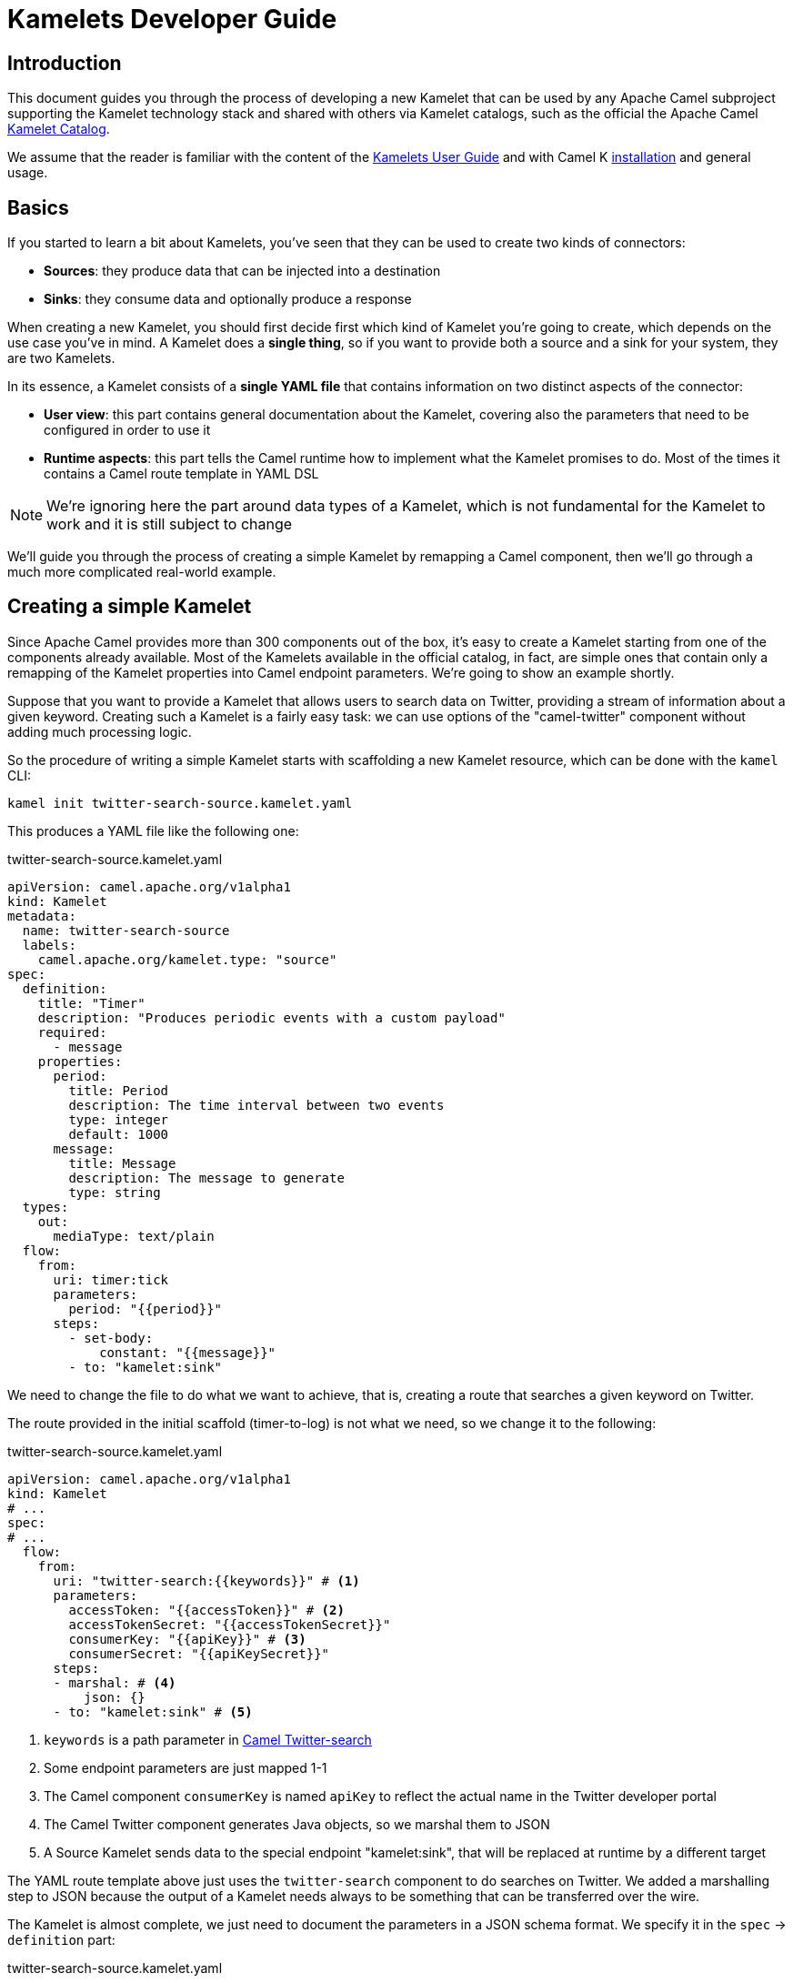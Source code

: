 [[kamelets-developer-guide]]
= Kamelets Developer Guide

[[kamelets-dev-introduction]]
== Introduction

This document guides you through the process of developing a new Kamelet that can be used by any Apache Camel subproject supporting the
Kamelet technology stack and shared with others via Kamelet catalogs, such as the official the Apache Camel xref:latest@camel-kamelets::index.adoc[Kamelet Catalog].

We assume that the reader is familiar with the content of the xref:kamelets/kamelets-user.adoc[Kamelets User Guide] and with
Camel K xref:installation/installation.adoc[installation] and general usage.

== Basics

If you started to learn a bit about Kamelets, you've seen that they can be used to create two kinds of connectors:

- *Sources*: they produce data that can be injected into a destination
- *Sinks*: they consume data and optionally produce a response

When creating a new Kamelet, you should first decide first which kind of Kamelet you're going to create, which depends on the use case you've in mind.
A Kamelet does a **single thing**, so if you want to provide both a source and a sink for your system, they are two Kamelets.

In its essence, a Kamelet consists of a *single YAML file* that contains information on two distinct aspects of the connector:

- *User view*: this part contains general documentation about the Kamelet, covering also the parameters that need to be configured in order to use it
- *Runtime aspects*: this part tells the Camel runtime how to implement what the Kamelet promises to do. Most of the times it contains a Camel route template in YAML DSL

NOTE: We're ignoring here the part around data types of a Kamelet, which is not fundamental for the Kamelet to work and it is still subject to change

We'll guide you through the process of creating a simple Kamelet by remapping a Camel component, then we'll go through a much more complicated real-world example.

== Creating a simple Kamelet

Since Apache Camel provides more than 300 components out of the box, it's easy to create a Kamelet starting from one of the components already available.
Most of the Kamelets available in the official catalog, in fact, are simple ones that contain only a remapping of the Kamelet properties into Camel endpoint parameters.
We're going to show an example shortly.

Suppose that you want to provide a Kamelet that allows users to search data on Twitter, providing a stream of information about a given keyword.
Creating such a Kamelet is a fairly easy task: we can use options of the "camel-twitter" component without adding much processing logic.

So the procedure of writing a simple Kamelet starts with scaffolding a new Kamelet resource, which can be done with the `kamel` CLI:

[source]
----
kamel init twitter-search-source.kamelet.yaml
----

This produces a YAML file like the following one:

.twitter-search-source.kamelet.yaml
[source,yaml]
----
apiVersion: camel.apache.org/v1alpha1
kind: Kamelet
metadata:
  name: twitter-search-source
  labels:
    camel.apache.org/kamelet.type: "source"
spec:
  definition:
    title: "Timer"
    description: "Produces periodic events with a custom payload"
    required:
      - message
    properties:
      period:
        title: Period
        description: The time interval between two events
        type: integer
        default: 1000
      message:
        title: Message
        description: The message to generate
        type: string
  types:
    out:
      mediaType: text/plain
  flow:
    from:
      uri: timer:tick
      parameters:
        period: "{{period}}"
      steps:
        - set-body:
            constant: "{{message}}"
        - to: "kamelet:sink"
----

We need to change the file to do what we want to achieve, that is, creating a route that searches a given keyword on Twitter.

The route provided in the initial scaffold (timer-to-log) is not what we need, so we change it to the following:

.twitter-search-source.kamelet.yaml
[source,yaml]
----
apiVersion: camel.apache.org/v1alpha1
kind: Kamelet
# ...
spec:
# ...
  flow:
    from:
      uri: "twitter-search:{{keywords}}" # <1>
      parameters:
        accessToken: "{{accessToken}}" # <2>
        accessTokenSecret: "{{accessTokenSecret}}"
        consumerKey: "{{apiKey}}" # <3>
        consumerSecret: "{{apiKeySecret}}"
      steps:
      - marshal: # <4>
          json: {}
      - to: "kamelet:sink" # <5>
----
<1> `keywords` is a path parameter in xref:latest@components::twitter-search-component.adoc[Camel Twitter-search]
<2> Some endpoint parameters are just mapped 1-1
<3> The Camel component `consumerKey` is named `apiKey` to reflect the actual name in the Twitter developer portal
<4> The Camel Twitter component generates Java objects, so we marshal them to JSON
<5> A Source Kamelet sends data to the special endpoint "kamelet:sink", that will be replaced at runtime by a different target

The YAML route template above just uses the `twitter-search` component to do searches on Twitter. We added a marshalling step to JSON
because the output of a Kamelet needs always to be something that can be transferred over the wire.

The Kamelet is almost complete, we just need to document the parameters in a JSON schema format.
We specify it in the `spec` -> `definition` part:

.twitter-search-source.kamelet.yaml
[source,yaml]
----
apiVersion: camel.apache.org/v1alpha1
kind: Kamelet
metadata:
  name: twitter-search-source
# ...
spec:
  definition:
    title: "Twitter Search Source" # <1>
    description: |-
      Allows to get all tweets on particular keywords from Twitter.

      It requires tokens that can be obtained by creating an application
      in the Twitter developer portal: https://developer.twitter.com/.
    required: # <2>
    - keywords
    - apiKey
    - apiKeySecret
    - accessToken
    - accessTokenSecret
    properties:
      keywords: # <3>
        title: Keywords
        description: The keywords to use in the Twitter search (Supports Twitter standard operators)
        type: string
        example: "Apache Camel"
      apiKey:
        title: API Key
        description: The API Key from the Twitter application in the developer portal
        type: string
        format: password
        x-descriptors:
        - urn:alm:descriptor:com.tectonic.ui:password # <4>
      apiKeySecret:
        title: API Key Secret
        description: The API Key Secret from the Twitter application in the developer portal
        type: string
        format: password
        x-descriptors:
        - urn:alm:descriptor:com.tectonic.ui:password
      accessToken:
        title: Access Token
        description: The Access Token from the Twitter application in the developer portal
        type: string
        format: password
        x-descriptors:
        - urn:alm:descriptor:com.tectonic.ui:password
      accessTokenSecret:
        title: Access Token Secret
        description: The Access Token Secret from the Twitter application in the developer portal
        type: string
        format: password
        x-descriptors:
        - urn:alm:descriptor:com.tectonic.ui:password
# ...
----
<1> General information about the Kamelet itself in textual format
<2> List of required parameters
<3> A specification for each one of the parameters (flat structure, no nested options allowed)
<4> Optional graphical customization for a specific UI (OpenShift Console)

This is all you need to create a Kamelet so that other users can leverage it. There are a few things remaining, like setting information about
the generated objects and other metadata (like the icon and the provider and you're done). The final Kamelet can look like the following:

.twitter-search-source.kamelet.yaml
[source,yaml]
----
apiVersion: camel.apache.org/v1alpha1
kind: Kamelet
metadata:
  name: twitter-search-source
  annotations:
    camel.apache.org/kamelet.icon: "data:image/svg+xml;base64,..." # Truncated <1>
    camel.apache.org/provider: "Apache Software Foundation"
  labels:
    camel.apache.org/kamelet.type: "source"
    camel.apache.org/kamelet.group: "Twitter"
spec:
  definition:
    title: "Twitter Search Source"
    description: |-
      Allows to get all tweets on particular keywords from Twitter.

      It requires tokens that can be obtained by creating an application
      in the Twitter developer portal: https://developer.twitter.com/.
    required:
    - keywords
    - apiKey
    - apiKeySecret
    - accessToken
    - accessTokenSecret
    properties:
      keywords:
        title: Keywords
        description: The keywords to use in the Twitter search (Supports Twitter standard operators)
        type: string
        example: "Apache Camel"
      apiKey:
        title: API Key
        description: The API Key from the Twitter application in the developer portal
        type: string
        format: password
        x-descriptors:
        - urn:alm:descriptor:com.tectonic.ui:password
      apiKeySecret:
        title: API Key Secret
        description: The API Key Secret from the Twitter application in the developer portal
        type: string
        format: password
        x-descriptors:
        - urn:alm:descriptor:com.tectonic.ui:password
      accessToken:
        title: Access Token
        description: The Access Token from the Twitter application in the developer portal
        type: string
        format: password
        x-descriptors:
        - urn:alm:descriptor:com.tectonic.ui:password
      accessTokenSecret:
        title: Access Token Secret
        description: The Access Token Secret from the Twitter application in the developer portal
        type: string
        format: password
        x-descriptors:
        - urn:alm:descriptor:com.tectonic.ui:password
  types: # <2>
    out:
      mediaType: application/json
  flow: # <3>
    from:
      uri: "twitter-search:{{keywords}}"
      parameters:
        accessToken: "{{accessToken}}"
        accessTokenSecret: "{{accessTokenSecret}}"
        consumerKey: "{{apiKey}}"
        consumerSecret: "{{apiKeySecret}}"
      steps:
      - marshal:
          json: {}
      - to: "kamelet:sink"
----
<1> An icon with an appropriate license, better using svg+base64 URL encoding. You can encode icons using services like https://dopiaza.org/tools/datauri/index.php[this one]
<2> The types section indicates that the Kamelet is going to produce JSON data. This part of the Kamelet spec is likely to change in the future but is not fundamental for the Kamelet mechanics to work
<3> The previous YAML flow

The Kamelet can be shared on the Catalog and or created on a Kubernetes cluster to let users use it.

=== Trying it out

A simple way to try it out is to apply it on a cluster, together with a simple binding.
Assuming that you have a Kubernetes cluster and you're connected to a namespace where the Camel K operator can act, just create the Kamelet:

[source]
----
kubectl apply -f twitter-search-source.kamelet.yaml
----

Then you can create a binding like the following one to try it out:

.twitter-search-source-binding.yaml
[source,yaml]
----
apiVersion: camel.apache.org/v1alpha1
kind: KameletBinding
metadata:
  name: twitter-search-source-binding
spec:
  source:
    ref:
      kind: Kamelet
      apiVersion: camel.apache.org/v1alpha1
      name: twitter-search-source
    properties:
      keywords: "Apache Camel"
      apiKey: "your own"
      apiKeySecret: "your own"
      accessToken: "your own"
      accessTokenSecret: "your own"
  sink:
    uri: "log:info"
----

This can be created using:

[source]
----
kubectl apply -f twitter-search-source-binding.yaml
----

Once created, you can see the logs of the binding using:

[source]
----
kamel logs twitter-search-source-binding
----

If everything goes right, you should get some tweets in the logs after the integration is created.

Refer to the xref:kamelets/kamelets-user.adoc[Kamelets User Guide] for more information on how to use it in different contexts (like Knative, Kafka, etc.).

== Creating a complex Kamelet

We're now going to create a Kamelet with a high degree of complexity, to show how the Kamelet model can be used also to go over the
functionality provided by a single Camel Component.

TIP: This example is complicated on purpose and uses several components and EIPs from Apache Camel: luckily your Kamelets will be much simpler than this one.

It will be a Kamelet of type "source", but most of the principles explained here can be taken into account also when developing a Kamelet
of type "sink". The technical differences between the two scenarios will be highlighted in the xref:creating-sink["Creating a sink Kamelet"] section.

We're going to take a real world use case having a moderate complexity: we want to create a source of eartquake events around the world, taking data from the https://earthquake.usgs.gov/fdsnws/event/1/[USGS APIs].

=== Step 1: write an end-to-end integration

Contrary to what one might expect, the first thing you need to do is to *forget about Kamelets* and just try to write a Camel K integration that consumes the earthquake data.

You may choose the language that you prefer to write the first integration, even writing it directly in YAML.
We write it using the Java DSL because that is the language that most Apache Camel users are familiar with and it's also supported by the tooling.

TIP: For a great developer experience, we suggest to use https://code.visualstudio.com/[Visual Studio Code] with the https://marketplace.visualstudio.com/items?itemName=redhat.apache-camel-extension-pack[Camel Extension Pack]

We start from scratch by creating an integration file

[source]
----
kamel init Earthquake.java
----

This will scaffold a Java source file with a timer-to-log integration, that we'll edit according to our need.
A first version of the integration might look like the following:

.Earthquake.java
[source,java]
----
// camel-k: language=java

import org.apache.camel.builder.RouteBuilder;
import org.apache.camel.Exchange;

public class Earthquake extends RouteBuilder {
  @Override
  public void configure() throws Exception {

    from("timer:earthquake?period=10000") // <1>
      .setHeader(Exchange.HTTP_METHOD).constant("GET")
      .to("https://earthquake.usgs.gov/fdsnws/event/1/query?format=geojson") // <2>
      .convertBodyTo(String.class)
      .to("log:info"); // <3>

  }
}
----
<1> We do a timed poll from the API because there's no way to consume it direcly
<2> Look at https://earthquake.usgs.gov/fdsnws/event/1/ for more information about the API. We're using the https://en.wikipedia.org/wiki/GeoJSON[GeoJSON] format
<3> The integration ends in a "log:info" endpoint, because we just want to see if we can contact the API and get some results back

In order to run the integration above, if you have a Kubernetes cluster with Camel K installed, you can rely on that using `kamel run Earthquake.java`, but there's a
simpler solution that just requires your own machine:

[source]
----
kamel local run Earthquake.java
----

The `local` keyword will tell Camel K to use your own machine (you need maven 3.6+ and Java 11+ in order for this to work).
The integration will start and begin printing out earthquake data every 10 seconds.

I show an excerpt of what is printed by the integration:

[source,json]
----
{
   "type":"FeatureCollection",
   "metadata":{
      "generated":1614860715000,
      "url":"https://earthquake.usgs.gov/fdsnws/event/1/query?format=geojson",
      "title":"USGS Earthquakes",
      "status":200,
      "api":"1.10.3",
      "count":10762
   },
   "features":[
      {
         "type":"Feature",
         "properties":{
            "mag":2.17,
            "place":"27km ENE of Pine Valley, CA",
            "time":1614859396200,
            "updated":1614860064420,
            "url":"https://earthquake.usgs.gov/earthquakes/eventpage/ci39808832",
            "detail":"https://earthquake.usgs.gov/fdsnws/event/1/query?eventid=ci39808832&format=geojson",
            "status":"automatic",
            "tsunami":0,
            "sig":72,
            "net":"ci",
            "code":"39808832",
            "ids":",ci39808832,",
            "sources":",ci,",
            "types":",focal-mechanism,nearby-cities,origin,phase-data,scitech-link,",
            "nst":57,
            "dmin":0.04475,
            "rms":0.22,
            "gap":60,
            "magType":"ml",
            "type":"earthquake",
            "title":"M 2.2 - 27km ENE of Pine Valley, CA"
         },
         "geometry":{
            "type":"Point",
            "coordinates":[
               -116.2648333,
               32.9236667,
               3.54
            ]
         },
         "id":"ci39808832"
      }
    ]
}
----

NOTE: We've truncated the list of "features" to just the first one, but it contains a lot more data

=== Step 2 (optional): iterate on the integration

Since the integration above produces useful data, its route could be technically used to build a source Kamelet, but there are a few problems we may want to address before publishing it:

1. It produces a lot of data (10762 events, last 30 days by default). We may want to start emitting events of the last e.g. 2 hours by default for this use case: we can add a filter on the query to accomplish this.
2. It produces a collection of features (earthquake events), while you may want to push to the destination the individual features. We can use Camel's built-in `split` and `jsonpath` support to split the collection into separate entries.
3. It continuously produces the same data: i.e. just wait another 10 seconds and you'll get the same data again and again (with a shift of 10 seconds over the last 30 days). A good approach here is to try to filter out duplicates at the source
as much as possible. We can think to store the time when the last update has been generated by the server and use it in subsequent queries to only obtain new events.
This will not guarantee an "exactly once" semantics, because e.g. if the integration is restarted it will lose the in-memory state and start from the beginning,
but it prevents sending an high amount of redundant data if the integration is kept alive.
To store the time when last result has been generated by the API, we can use one of the in-memory caches that Camel provides, such as xref:latest@components::caffeine-cache-component.adoc[camel-caffeine-cache].

WARNING: We're going to use an in-memory cache because we need to store a single value. When using stateful data repositories, such as caches, it's always a good practice to limit their size to a low value and avoid them to increase their size over time

TIP: If an end-to-end "exactly once" semantics is needed, you could later add a stateful idempotent repository in the global integration, but these aspects should be external to the Kamelet definition

Let's try sorting out these issues in the route (we publish here the final version):

.Earthquake.java
[source,java]
----
// camel-k: language=java

import org.apache.camel.builder.RouteBuilder;
import org.apache.camel.Exchange;

public class Earthquake extends RouteBuilder {
  @Override
  public void configure() throws Exception {

    from("timer:earthquake?period=10000")
      .setHeader("CamelCaffeineAction").constant("GET")
      .toD("caffeine-cache:cache-${routeId}?key=lastUpdate") // <1>
      .choice()
        .when().simple("${header.CamelCaffeineActionHasResult}")
          .setProperty("lastUpdate", body())
        .otherwise()
          .setProperty("lastUpdate", simple("${date-with-timezone:now-120m:UTC:yyyy-MM-dd'T'HH:mm:ss.SSS}")) // <2>
      .end()
      .setHeader(Exchange.HTTP_METHOD).constant("GET")
      .toD("https://earthquake.usgs.gov/fdsnws/event/1/query?format=geojson&updatedafter=${exchangeProperty.lastUpdate}&orderby=time-asc") // <3>
      .unmarshal().json()
      .setProperty("generated", simple("${body[metadata][generated]}")) // <4>
      .setProperty("lastUpdate", simple("${date-with-timezone:exchangeProperty.generated:UTC:yyyy-MM-dd'T'HH:mm:ss.SSS}"))
      .claimCheck(ClaimCheckOperation.Push) // <5>
      .setBody().exchangeProperty("lastUpdate")
      .setHeader("CamelCaffeineAction").constant("PUT")
      .toD("caffeine-cache:cache-${routeId}?key=lastUpdate")
      .claimCheck(ClaimCheckOperation.Pop)
      .split().jsonpath("$.features[*]") // <6>
        .marshal().json()
        .to("log:info") // <7>
      .end();

  }
}
----
<1> We start each poll by checking if there has been a previous run (and get the corresponding time)
<2> If it's the first run of the integration, we set the clock back to 120m from the current time, to get events of the last 2 hours
<3> We always include the time from which we want to receive updates in the query to the service
<4> The service returns a "generated" field which includes a timestamp when the response has been generated: we'll use it in the following requests
<5> We put the current body in the claim check stack to use it for storing the "lastUpdate" field in the cache, then we restore the previous body
<6> Individual records of the response are sent to the destination (which is "log:info" in this phase). In case an exception is thrown while processing a single entry, individual errors are sent to the route error handler and the processing continues

TIP: Don't be scared from the complexity of the route, as this is a complicated example by choice: most of the Kamelets in the xref:latest@camel-kamelets::index.adoc[Kamelet Catalog] don't use any processing logic or EIP

WARNING: When writing a route like this, you should always think to errors that might happen in various phases of the execution: here the "lastUpdate" value in the cache is updated after a
successful invocation of the API but before the individual exchanges are sent to the destination, so that the source is protected by individual errors on the features (that are sent to the route error handler),
but continues to process new data if a single feature can't be processed.

This integration (which seems complex at first sight, but it should be still readable) solves the issues identified above by using multiple features available in Apache Camel (caches, "Simple" language, HTTP component, JSON data format, splitter EIP, claim check, JSONPath).
Even if it's not recommended to write overly-complicated integrations in a Kamelet (i.e. consider writing a plain component if it becomes too complicated and unreadable), you can see here how powerful is the Kamelet model.

TIP: We might have written the integration above in multiple routes connected using "direct:" endpoints, but a Kamelet contains a single route template and the mapping will
be easier if the integration is composed of a single route (it's also possible to define multiple supporting routes in a Kamelet, but we're not going to show how to do it here)

=== Step 3: externalize parameters

The next step in the development is answering the following question: if I was a user instantiating this source, what aspects I would like to configure?

For the example above, there are 2 things that a user may want to configure:

- `period`: the time interval between polls to the earthquake API. This may seem a technical issue, but it becomes a business issue when contacting APIs that do rate limiting
- `lookAhead`: the number of minutes before the current time I would like to receive events since (it affects the events received when the source is first started or restarted)

Those two will become Kamelet parameters as you might expect, but for the time being, let's refactor the integration to externalize them as standard Camel K properties:

.Earthquake.java
[source,java]
----
// camel-k: language=java property=period=20000 property=lookAhead=120 <1>

import org.apache.camel.builder.RouteBuilder;
import org.apache.camel.model.ClaimCheckOperation;
import org.apache.camel.Exchange;

public class Earthquake extends RouteBuilder {
  @Override
  public void configure() throws Exception {

    from("timer:earthquake?period={{period}}") // <2>
      // ...
      .choice()
        .when().simple("${header.CamelCaffeineActionHasResult}")
          .setProperty("lastUpdate", body())
        .otherwise()
          .setProperty("lastUpdate", simple("${date-with-timezone:now-{{lookAhead}}m:UTC:yyyy-MM-dd'T'HH:mm:ss.SSS}")) // <3>
      .end()
      // ...
      .end();

  }
}
----
<1> Modeline header defines the two parameters with a "development" value
<2> Placeholder `{{period}}` is used
<3> Placeholder `{{lookAhead}}` is used

This looks the same as before, but notice that the `period` and `lookAhead` parameters are set in the modeline, while the route uses the `{{period}}`
and `{{lookAhead}}` placeholders instead of the actual values.

As before, this integration can be tested with `kamel local run Earthquake.java` (the modeline parameters will be automatically added by the kamel CLI).

=== Step 4 (optional): translate into YAML DSL

The integration is now ready to be turned into a Kamelet, but in case you've not written it directly in YAML DSL, you need to convert it before proceeding.
The YAML DSL is the default DSL for Kamelets and the reason for that is that it provides multiple advantages over the other DSLs,
the most important one being the ability to easily compile YAML integrations into Quarkus-based binary executables in the future,
with all the advantages that derive from a point of view of performance and resource utilization.

If we managed to reduce our integration to contain only a Camel route, converting it to YAML is straightforward:

.earthquake-source.kamelet.yaml
[source,yaml]
----
# camel-k: language=yaml property=period=20000 property=lookAhead=120 dependency=camel-quarkus:caffeine dependency=camel-quarkus:http

- from:
    uri: "timer:earthquake"
    parameters:
      period: "{{period}}"
    steps:
    - set-header:
        name: CamelCaffeineAction
        constant: GET
    - tod: "caffeine-cache:cache-${routeId}?key=lastUpdate"
    - choice:
        when:
        - simple: "${header.CamelCaffeineActionHasResult}"
          steps:
          - set-property:
              name: lastUpdate
              simple: "${body}"
        otherwise:
          steps:
          - set-property:
              name: lastUpdate
              simple: "${date-with-timezone:now-{{lookAhead}}m:UTC:yyyy-MM-dd'T'HH:mm:ss.SSS}"
    - set-header:
        name: CamelHttpMethod
        constant: GET
    - tod: "https://earthquake.usgs.gov/fdsnws/event/1/query?format=geojson&updatedafter=${exchangeProperty.lastUpdate}&orderby=time-asc"
    - unmarshal:
        json: {}
    - set-property:
        name: generated
        simple: "${body[metadata][generated]}"
    - set-property:
        name: lastUpdate
        simple: "${date-with-timezone:exchangeProperty.generated:UTC:yyyy-MM-dd'T'HH:mm:ss.SSS}"
    - claim-check:
        operation: Push
    - set-body:
        exchange-property: lastUpdate
    - set-header:
        name: CamelCaffeineAction
        constant: PUT
    - tod: "caffeine-cache:cache-${routeId}?key=lastUpdate"
    - claim-check:
        operation: Pop
    - split:
        jsonpath: "$.features[*]"
        steps:
          - marshal:
              json: {}
          - to: "log:info"
----

If you compare the YAML version of the route to the Java one, you see that they map 1-1.

TIP: The Camel Extension Pack for Visual Studio Code helps you writing the YAML route by providing auto-completion and error highlighting

WARNING: Since the YAML DSL is quite new in the Camel ecosystem, it may miss some features available in the Java one, e.g. Camel K is not able to detect
some dependencies automatically and we've specified them in the modeline header

This route can be run like the previous one using the `kamel` CLI:

[source]
----
kamel local run earthquake.yaml
----

=== Step 5: wrap it into a Kamelet

We're about to write down an "Earthquake Source Kamelet" from the route we've built.
As starting point, we may just wrap the previous YAML route into the Kamelet envelope. The result looks like:

.earthquake-source.kamelet.yaml
[source,yaml]
----
apiVersion: camel.apache.org/v1alpha1
kind: Kamelet
metadata:
  name: earthquake-source
  labels:
    camel.apache.org/kamelet.type: "source"
spec:
  flow: # <1>
    from:
      uri: "timer:earthquake"
      parameters:
        period: "{{period}}"
      steps:
      - set-header:
          name: CamelCaffeineAction
          constant: GET
      - tod: "caffeine-cache:cache-${routeId}?key=lastUpdate"
      - choice:
          when:
          - simple: "${header.CamelCaffeineActionHasResult}"
            steps:
            - set-property:
                name: lastUpdate
                simple: "${body}"
          otherwise:
            steps:
            - set-property:
                name: lastUpdate
                simple: "${date-with-timezone:now-{{lookAhead}}m:UTC:yyyy-MM-dd'T'HH:mm:ss.SSS}"
      - set-header:
          name: CamelHttpMethod
          constant: GET
      - tod: "https://earthquake.usgs.gov/fdsnws/event/1/query?format=geojson&updatedafter=${exchangeProperty.lastUpdate}&orderby=time-asc"
      - unmarshal:
          json: {}
      - set-property:
          name: generated
          simple: "${body[metadata][generated]}"
      - set-property:
          name: lastUpdate
          simple: "${date-with-timezone:exchangeProperty.generated:UTC:yyyy-MM-dd'T'HH:mm:ss.SSS}"
      - claim-check:
          operation: Push
      - set-body:
          exchange-property: lastUpdate
      - set-header:
          name: CamelCaffeineAction
          constant: PUT
      - tod: "caffeine-cache:cache-${routeId}?key=lastUpdate"
      - claim-check:
          operation: Pop
      - split:
          jsonpath: "$.features[*]"
          steps:
            - marshal:
                json: {}
            - to: "kamelet:sink" # <2>
----
<1> Flow contains the (single) route template we have identified before
<2> The old reference to "log:info" has been replaced with "kamelet:sink" here

The only difference between the YAML route embedded in the Kamelet and the one identified before is the final sink, which was "log:info" and now is "kamelet:sink", i.e.
a placeholder that will be replaced with something else when the Kamelet is actually used (the user decides what is the destination of the earthquake events).

=== Step 6: describe the parameters

The Kamelet above is incomplete, we need to define the two parameters we've identified in the template and also give a description
to the Kamelet itself. The way to express all this information is via a https://json-schema.org/[JSON Schema] specification in the Kamelet YAML.

.earthquake-source.kamelet.yaml
[source,yaml]
----
apiVersion: camel.apache.org/v1alpha1
kind: Kamelet
metadata:
  name: earthquake-source
  labels:
    camel.apache.org/kamelet.type: "source"
spec:
  definition: # <1>
    title: Earthquake Source
    description: |-
      Get data about current earthquake events happening in the world using the USGS API
    properties:
      period: # <2>
        title: Period between polls
        description: The interval between fetches to the earthquake API in milliseconds
        type: integer
        default: 60000
      lookAhead: # <3>
        title: Look-ahead minutes
        description: The amount of minutes to look ahead when starting the integration afresh
        type: integer
        default: 120
  flow:
    from:
      uri: "timer:earthquake"
      # ...
----
<1> The definition part starts with general information about the Kamelet
<2> Definition of the period parameter (used with the `{{period}}` placeholder in the route)
<3> Definition of the lookAhead parameter

=== Step 7: add metadata and sugar

We should complete the Kamelet with all mandatory (also optional) options that are described in https://github.com/aanogueira/camel-kamelets[the guidelines for contributing Kamelets].

The final result should look like:

.earthquake-source.kamelet.yaml
[source,yaml]
----
apiVersion: camel.apache.org/v1alpha1
kind: Kamelet
metadata:
  name: earthquake-source
  annotations:
    camel.apache.org/kamelet.icon: "data:image/svg+xml;base64..." # truncated <1>
    camel.apache.org/provider: "Apache Software Foundation"
  labels:
    camel.apache.org/kamelet.type: "source"
    camel.apache.org/requires.runtime: "camel-quarkus" <2>
spec:
  definition:
    title: Earthquake Source
    description: |-
      Get data about current earthquake events happening in the world using the USGS API
    properties:
      period:
        title: Period between polls
        description: The interval between fetches to the earthquake API in milliseconds
        type: integer
        default: 60000
      lookAhead:
        title: Look-ahead minutes
        description: The amount of minutes to look ahead when starting the integration afresh
        type: integer
        default: 120
  types: # <3>
    out:
      mediaType: application/json
  dependencies: # <4>
    - camel-quarkus:caffeine
    - camel-quarkus:http
  flow:
    from:
      uri: "timer:earthquake"
      parameters:
        period: "{{period}}"
      steps:
      - set-header:
          name: CamelCaffeineAction
          constant: GET
      - tod: "caffeine-cache:cache-${routeId}?key=lastUpdate"
      - choice:
          when:
          - simple: "${header.CamelCaffeineActionHasResult}"
            steps:
            - set-property:
                name: lastUpdate
                simple: "${body}"
          otherwise:
            steps:
            - set-property:
                name: lastUpdate
                simple: "${date-with-timezone:now-{{lookAhead}}m:UTC:yyyy-MM-dd'T'HH:mm:ss.SSS}"
      - set-header:
          name: CamelHttpMethod
          constant: GET
      - tod: "https://earthquake.usgs.gov/fdsnws/event/1/query?format=geojson&updatedafter=${exchangeProperty.lastUpdate}&orderby=time-asc"
      - unmarshal:
          json: {}
      - set-property:
          name: generated
          simple: "${body[metadata][generated]}"
      - set-property:
          name: lastUpdate
          simple: "${date-with-timezone:exchangeProperty.generated:UTC:yyyy-MM-dd'T'HH:mm:ss.SSS}"
      - claim-check:
          operation: Push
      - set-body:
          exchange-property: lastUpdate
      - set-header:
          name: CamelCaffeineAction
          constant: PUT
      - tod: "caffeine-cache:cache-${routeId}?key=lastUpdate"
      - claim-check:
          operation: Pop
      - split:
          jsonpath: "$.features[*]"
          steps:
            - marshal:
                json: {}
            - to: "kamelet:sink"
----
<1> Add an icon with an appropriate license, better using svg+base64 URL encoding. You can encode icons using services like https://dopiaza.org/tools/datauri/index.php[this one]
<2> This marks the Kamelet as dependant on Quarkus since we're specifying explicit dependencies on Quarkus artifacts in the `spec` -> `dependencies` section
<3> The types section indicates that the Kamelet is going to produce JSON data. This part of the Kamelet spec will be subject of revision but is not fundamental for the Kamelet mechanics to work
<4> Dependencies that we previously specified in the modeline options should be expressed now in the Kamelet spec

The Kamelet is now ready to be used!

=== Trying it out

You can install the Kamelet on your Kubernetes instance to see if it can be picked up and used by the Camel K runtime.

We assume that you're connected to a Kubernetes cluster and working on a namespace where the Camel K operator is allowed to materialize integrations.

To create the Kamelet, you can execute:

[source]
----
kubectl apply -f earthquake-source.kamelet.yaml
----

If the Kamelet is valid, this will result in the Kamelet resource being created in the current namespace.

To check if it works, you can create a simple binding:

.earthquake-source-binding.yaml
[source,yaml]
----
apiVersion: camel.apache.org/v1alpha1
kind: KameletBinding
metadata:
  name: earthquake-source-binding
spec:
  source:
    ref: # <1>
      kind: Kamelet
      apiVersion: camel.apache.org/v1alpha1
      name: earthquake-source
    properties:
      period: 10000 # <2>
  sink:
    uri: "log:info" # <3>
----
<1> Kubernetes reference to the previously created Kamelet
<2> We redefine the period to speed it up, otherwise the default is used (60000)
<3> We just sink into "log:info", but we're free to change it to anything else

NOTE: The developer write Camel DSL to make a Kamelet work, but the end-user uses it declaratively without any idea
of the complexity of the development process behind it

Creating this resource will tell the operator to materialize the binding using an integration:

[source]
----
kubectl apply -f earthquake-source-binding.yaml
----

We can check the logs of the integration using:

[source]
----
kamel logs earthquake-source-binding
----

If everything went well, you should see the events in the log.

Refer to the xref:kamelets/kamelets-user.adoc[Kamelets User Guide] for more information on how to use it in different contexts (like Knative, Kafka, etc.).

[[creating-sink]]
== Creating a sink Kamelet

So far we've focused on the steps needed to create Kamelets of type "source", but the same steps can be used for type "sink" Kamelets with
some minor changes.

We're now going to create a "sink" Kamelet and look at the differences. For this part, we'll write a https://core.telegram.org/[Telegram] sink Kamelet.

=== Analyze the use cases

Differently from sources, where you usually generate a single type of data, or even multiple ones depending on some static user parameter, a sink should always
take into account that it can be fed dynamically with different type of data.

For example, in the case of a Telegram sink, a user may want to send both textual data, but also images with (or without) a caption.

In order to implement sending different kinds of data, the Kamelet should adapt according to the content that is received as input.

We'll start by writing an end-to-end integration, then we'll convert it into a Kamelet. This time, we'll write routes directly in YAML DSL.

TIP: For this particular use case, I've created a simple integration before to get the Chat ID corresponding to my phone from the bot: more info xref:latest@components::telegram-component.adoc[here].

Let's start with a simple integration:

.telegram.yaml
[source,yaml]
----
# camel-k: language=yaml property=chatId=158584902 <1>

- from: # <2>
    uri: "direct:endpoint"
    steps:
      - to:
          uri: "telegram:bots"
          parameters:
            authorizationToken: "{{authorizationToken}}"
            chatId: "{{chatId}}"
      - marshal: # <3>
          json: {}

- from: # <4>
    uri: timer:tick
    parameters:
      period: 5000
    steps:
    - set-body:
        constant: Hello
    - to: direct:endpoint
----
<1> Setting the `chatId` property directly in modeline, the `authorizationToken` will be passed from command line
<2> The route that will become the Kamelet route template
<3> We marhsal the output as JSON because it may be required to be transferred over the wire
<4> A testing route to check if the integration works

The end-to-end integration above should be good as initial scaffolding for the integration.
We can run it using the following command:

[source]
----
kamel run telegram.yaml -p authorizationToken=the-token-you-got-from-bot-father
----

If everything went well, you should get a "Hello" message into your phone every 5 seconds.

Now, let's check if we can also send an image, by changing the second route:

[source,yaml]
----
# first route as before
# ...

- from:
    uri: timer:tick
    parameters:
      period: 5000
    steps:
    - set-header:
        name: CamelHttpMethod
        constant: GET
    - to: https://github.com/apache/camel/raw/7204aa132662ab6cb8e3c5afea8b9b0859eff0e8/docs/img/logo.png
    - to: direct:endpoint
----

The intended behavior is that we get the image in our phone via Telegram, but it's **throwing an error instead**.
This is something that often happens because standard Camel components are not suited to be used out-of-the-box as connectors.

In this case, the Telegram component requires that a `CamelTelegramMediaType` header is set to `PHOTO_PNG` in the exchange in order
to accept the image, and that the body is converted to `byte[]`.
But we cannot require that who sends the message to the Kamelet obey to all Camel rules. In general we should follow these guidelines:

- We SHOULD NOT require that the sender sets Camel-specific bits in the message over the wire (e.g. a `CamelTelegramMediaType`): we should hide Camel under the covers as much as possible
- We CAN use the "Content-Type" header to distinguish the type of incoming data
- We CAN define new headers and allow the users to set them on the incoming message (e.g. when the incoming message is a picture, we can let the
sender specify a caption for it in the "text" header)
- When defining an header, it MUST be documented in the Kamelet definition
- When defining an header, say "text", we should also account for an additional header named "ce-text": in some contexts, like Knative, only headers allowed by the CloudEvents specification are accepted in the brokers/channels (i.e. a `ce-` prefix is mandatory)

When applied to the current use case, the main route can be changed into something like this:

[source,yaml]
----
- from:
    uri: "direct:endpoint"
    steps:
    - choice: # <1>
        when:
        - simple: "${header[Content-Type]} == 'image/png'"
          steps:
          - convert-body-to:
              type: "byte[]"
          - set-header:
              name: CamelTelegramMediaType
              constant: PHOTO_PNG
        - simple: "${header[Content-Type]} == 'image/jpeg'"
          steps:
          - convert-body-to:
              type: "byte[]"
          - set-header:
              name: CamelTelegramMediaType
              constant: PHOTO_JPG
        otherwise:
          steps:
          - convert-body-to:
              type: "java.lang.String"
    - choice: # <2>
        when:
        - simple: "${header[text]}"
          steps:
          - set-header:
              name: CamelTelegramMediaTitleCaption
              simple: "${header[text]}"
        - simple: "${header[ce-text]}"
          steps:
          - set-header:
              name: CamelTelegramMediaTitleCaption
              simple: "${header[ce-text]}"
    - choice: # <3>
        when:
        - simple: "${header[chat-id]}"
          steps:
          - set-header:
              name: CamelTelegramChatId
              simple: "${header[chat-id]}"
        - simple: "${header[ce-chat-id]}"
          steps:
          - set-header:
              name: CamelTelegramChatId
              simple: "${header[ce-chat-id]}"
    - to:
        uri: "telegram:bots"
        parameters:
          authorizationToken: "{{authorizationToken}}"
          chatId: "{{chatId}}"
    - marshal:
        json: {}
----
<1> We do content-type based conversion into appropriate objects for the component
<2> We allow specifying a `text` or `ce-text` header to set the image caption
<3> We allow overriding the chat ID using a `chat-id` or `ce-chat-id` header

WARNING: It's not always obvious if it's responsibility of the Kamelet to prepare the exchange to be fed into the Camel producer endpoint or
if the Camel component should be changed to be more elastic. In this case, it seems appropriate to implement things like content-type base conversion
and support for streaming content at component level. The Kamelet above is acceptable for the time being, but it needs to be simplified if such changes land into the component.

Having defined the main route template, we need to document the Kamelet and the parameters. We show here the final Kamelet:

[source,yaml]
----
apiVersion: camel.apache.org/v1alpha1
kind: Kamelet
metadata:
  name: telegram-sink
  annotations:
    camel.apache.org/kamelet.icon: "data:image/svg+xml;base64,..." # truncated
    camel.apache.org/provider: "Apache Software Foundation"
  labels:
    camel.apache.org/kamelet.type: "sink"
    camel.apache.org/kamelet.group: "Telegram"
spec:
  definition: # <1>
    title: "Telegram Sink"
    description: |-
      Send a message to a Telegram chat using your Telegram bot as sender.

      To create a bot, contact the @botfather account using the Telegram app.

      This sink supports the following message types:

      - Standard text messages
      - PNG images (`Content-Type` must be set to `image/png`)
      - JPEG images (`Content-Type` must be set to `image/jpeg`)

      This following message headers are also supported:

      - `text` / `ce-text`: when sending an image, the image caption
      - `chat-id` / `ce-chat-id`: to override the default chat where messages are sent to
    required:
      - authorizationToken
    properties:
      authorizationToken:
        title: Token
        description: The token to access your bot on Telegram. You you can obtain it from the Telegram @botfather.
        type: string
        x-descriptors:
        - urn:alm:descriptor:com.tectonic.ui:password
      chatId:
        title: Chat ID
        description: The Chat ID where messages should be sent by default
        type: string
  types: # <2>
    out:
      mediaType: application/json
  flow: # <3>
    from:
      uri: "kamelet:source"
      steps:
      - choice:
          when:
          - simple: "${header[Content-Type]} == 'image/png'"
            steps:
            - log: h1
            - convert-body-to:
                type: "byte[]"
            - set-header:
                name: CamelTelegramMediaType
                constant: PHOTO_PNG
          - simple: "${header[Content-Type]} == 'image/jpeg'"
            steps:
            - convert-body-to:
                type: "byte[]"
            - set-header:
                name: CamelTelegramMediaType
                constant: PHOTO_JPG
          otherwise:
            steps:
            - convert-body-to:
                type: "java.lang.String"
      - choice:
          when:
          - simple: "${header[text]}"
            steps:
            - set-header:
                name: CamelTelegramMediaTitleCaption
                simple: "${header[text]}"
          - simple: "${header[ce-text]}"
            steps:
            - set-header:
                name: CamelTelegramMediaTitleCaption
                simple: "${header[ce-text]}"
      - choice:
          when:
          - simple: "${header[chat-id]}"
            steps:
            - set-header:
                name: CamelTelegramChatId
                simple: "${header[chat-id]}"
          - simple: "${header[ce-chat-id]}"
            steps:
            - set-header:
                name: CamelTelegramChatId
                simple: "${header[ce-chat-id]}"
      - to:
          uri: "telegram:bots"
          parameters:
            authorizationToken: "{{authorizationToken}}"
            chatId: "{{chatId}}"
      - marshal:
          json: {}
----
<1> JSON schema definition of the Kamelet configuration
<2> The Kamelet has a single possible output of type JSON
<3> The flow identified above as Kamelet route template

=== Try it out

To try a sink Kamelet, we should feed it with some data. The best way to do it is to do it directly with another Kamelet.

So, for example, to send a text message to a chat, we may create a binding like the following:

.telegram-text-binding.yaml
[source,yaml]
----
apiVersion: camel.apache.org/v1alpha1
kind: KameletBinding
metadata:
  name: telegram-text-binding
spec:
  source:
    ref:
      kind: Kamelet
      apiVersion: camel.apache.org/v1alpha1
      name: timer-source
    properties:
      period: 10000
      message: Hello first Kamelet!
  sink:
    ref:
      kind: Kamelet
      apiVersion: camel.apache.org/v1alpha1
      name: telegram-sink
    properties:
      authorizationToken: "put-your-own"
      chatId: "your-chat-id"
----

You can create the Kamelet with:

[source]
----
kubectl apply -f telegram-sink.kamelet.yaml
----

Then apply the binding with:

[source]
----
kubectl apply -f telegram-text-binding.yaml
----

If everything goes well, you should get a "Hello first Kamelet!" message in your phone every 10 seconds.

To check if we can also receive pictures using the above Kamelet, we can create the following binding:

.telegram-text-binding.yaml
[source,yaml]
----
apiVersion: camel.apache.org/v1alpha1
kind: KameletBinding
metadata:
  name: telegram-image-binding
spec:
  source:
    ref:
      kind: Kamelet
      apiVersion: camel.apache.org/v1alpha1
      name: http-source
    properties:
      url: "https://github.com/apache/camel/raw/7204aa132662ab6cb8e3c5afea8b9b0859eff0e8/docs/img/logo.png"
      contentType: "image/png"
      period: 10000
  sink:
    ref:
      kind: Kamelet
      apiVersion: camel.apache.org/v1alpha1
      name: telegram-sink
    properties:
      authorizationToken: "put-your-own"
      chatId: "your-chat-id"
----

This will create a new integration that forwards the Apache Camel logo to your phone every 10 seconds.

== Testing

The most obvious way to test a Kamelet is via an e2e tests that verifies if the Kamelet respects its specification.

https://github.com/citrusframework/yaks[YAKS] is the framework of choice for such e2e tests. You can find more information and
documentation starting from the YAKS github repository. Here we'll provide examples for the Kamelets above.

=== Testing a source

YAKS allows writing a declarative https://cucumber.io/docs/gherkin/reference/[Gherkin] file to specify the behavior of the Kamelet.

Let's try to test the earthquake Kamelet above, a Gherkin file for it should look like:

.earthquake-source.feature
[source,gherkin]
----
Feature: Kamelet earthquake-source works

  Background:
    Given Disable auto removal of Kamelet resources
    Given Disable auto removal of Kubernetes resources
    Given Camel-K resource polling configuration
      | maxAttempts          | 60   |
      | delayBetweenAttempts | 3000 |

  Scenario: Bind Kamelet to service
    Given create Kubernetes service test-service with target port 8080
    And bind Kamelet earthquake-source to uri http://test-service.${YAKS_NAMESPACE}.svc.cluster.local/test
    When create KameletBinding earthquake-source-uri
    Then KameletBinding earthquake-source-uri should be available
    And Camel-K integration earthquake-source-uri should be running

  Scenario: Verify binding
    Given HTTP server "test-service"
    And HTTP server timeout is 120000 ms
    Then expect HTTP request header: Content-Type="application/json;charset=UTF-8"
    And receive POST /test
    And delete KameletBinding earthquake-source-uri
----

As you see this is a declarative test that is materialized into something that actually checks that the service generates some data.
Checks can be also more detailed than this one, but checking that it generates some JSON data is enough for a "smoke test" that verifies that the Kamelet
can be actually used.

The test requires that you're connected to a Kubernetes cluster and have also YAKS installed (refer to the https://citrusframework.org/yaks/reference/html/index.html[YAKS documentation] for more information).
We're also going to use the CLI:

[source]
----
# We assume the Kamelet is already installed in the namespace
yaks test earthquake-source.feature
----

When testing a source, the backbone of the Gherking file that you'll write is similar to the one above.
Depending on the source under test, you may need to stimulate the production of some data using additional Gherking steps
before verifying that the data has been produced
(in our case, it's better not to try to stimulate an earthquake :D).


=== Testing a sink

A test for a sink is similar to the one for the source, except that we're going to generate data to feed it.

To send data to the Kamelet we may think to bind it to another Kamelet of type `webhook-source`, that allows us to
send data to it via HTTP. Let's create a parameterized binding like the following one:

.webhook-to-telegram.yaml
[source,yaml]
----
apiVersion: camel.apache.org/v1alpha1
kind: KameletBinding
metadata:
  name: webhook-to-telegram
spec:
  source:
    ref:
      kind: Kamelet
      apiVersion: camel.apache.org/v1alpha1
      name: webhook-source
    properties:
      subpath: message
  sink:
    ref:
      kind: Kamelet
      apiVersion: camel.apache.org/v1alpha1
      name: telegram-sink
    properties:
      authorizationToken: "${telegram.authorization.token}"
      chatId: "${telegram.chat.id}"
----

This will expose an HTTP endpoint that we can use to forward a message to Telegram. It requires that two parameters are set
in the YAKS configuration before creation. Those can be set in a simple property file:

.telegram-credentials.properties
[source,properties]
----
telegram.authorization.token=your-own-token
telegram.chat.id=your-own-chat
----

Then we're ready to define the feature we want to test, i.e. the ability to send a message via the Telegram API.

An example of "smoke test" can be the following one:

.telegram-sink.feature
[source,gherkin]
----
Feature: Kamelet telegram-sink works

  Background:
    Given Disable auto removal of Kamelet resources
    Given Disable auto removal of Kubernetes resources
    Given Camel-K resource polling configuration
      | maxAttempts          | 60   |
      | delayBetweenAttempts | 3000 |


  Scenario: Bind webhook to Kamelet sink
    Given load variables telegram-credentials.properties
    And load KameletBinding webhook-to-telegram.yaml
    Then KameletBinding webhook-to-telegram should be available
    And Camel-K integration webhook-to-telegram should be running


  Scenario: Send a message to the Telegram Chat
    Given URL: http://webhook-to-telegram.${YAKS_NAMESPACE}.svc.cluster.local
    And HTTP request timeout is 60000 milliseconds
    And wait for GET on path / to return 404
    Given HTTP request headers
     | Content-Type          | text/plain |
    And HTTP request body
    """
    Hello from YAKS!
    """
    When send POST /message
    Then receive HTTP 200 OK
    And delete KameletBinding webhook-to-telegram

----

This test will only check that the Telegram API accept the message created by the test.

This can be run with the following command:

[source]
----
# We assume that both the webhook-source and the telegram-sink kamelet are already present in the namespace
yaks test telegram-sink.feature --resource webhook-to-telegram.yaml --resource telegram-credentials.properties
----

If everything goes well, you should receive a message during the test execution.

For a more specific test that checks also the content sent to Telegram, you should add additional Gherking steps
to get and verify the actual message via other Telegram APIs. We're not going in so much details for this example,
but the Gherkin file highlighted above is a good approximation of the backbone you'll find in tests for Kamelets of type "sink".
